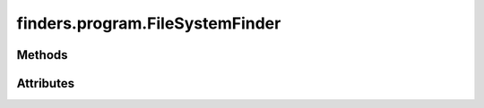 
.. py:module:: moderngl_window.finders.program
.. py:currentmodule:: moderngl_window.finders.program

finders.program.FileSystemFinder
================================

.. autodata:: FileSystemFinder
   :annotation:

Methods
-------

.. automethod:: FileSystemFinder.__init__
.. automethod:: FileSystemFinder.find

Attributes
----------

.. autoattribute:: FileSystemFinder.settings_attr
